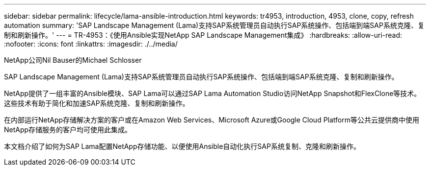 ---
sidebar: sidebar 
permalink: lifecycle/lama-ansible-introduction.html 
keywords: tr4953, introduction, 4953, clone, copy, refresh automation 
summary: 'SAP Landscape Management (Lama)支持SAP系统管理员自动执行SAP系统操作、包括端到端SAP系统克隆、复制和刷新操作。' 
---
= TR-4953：《使用Ansible实现NetApp SAP Landscape Management集成》
:hardbreaks:
:allow-uri-read: 
:nofooter: 
:icons: font
:linkattrs: 
:imagesdir: ./../media/


NetApp公司Nil Bauser的Michael Schlosser

[role="lead"]
SAP Landscape Management (Lama)支持SAP系统管理员自动执行SAP系统操作、包括端到端SAP系统克隆、复制和刷新操作。

NetApp提供了一组丰富的Ansible模块、SAP Lama可以通过SAP Lama Automation Studio访问NetApp Snapshot和FlexClone等技术。这些技术有助于简化和加速SAP系统克隆、复制和刷新操作。

在内部运行NetApp存储解决方案的客户或在Amazon Web Services、Microsoft Azure或Google Cloud Platform等公共云提供商中使用NetApp存储服务的客户均可使用此集成。

本文档介绍了如何为SAP Lama配置NetApp存储功能、以便使用Ansible自动化执行SAP系统复制、克隆和刷新操作。
